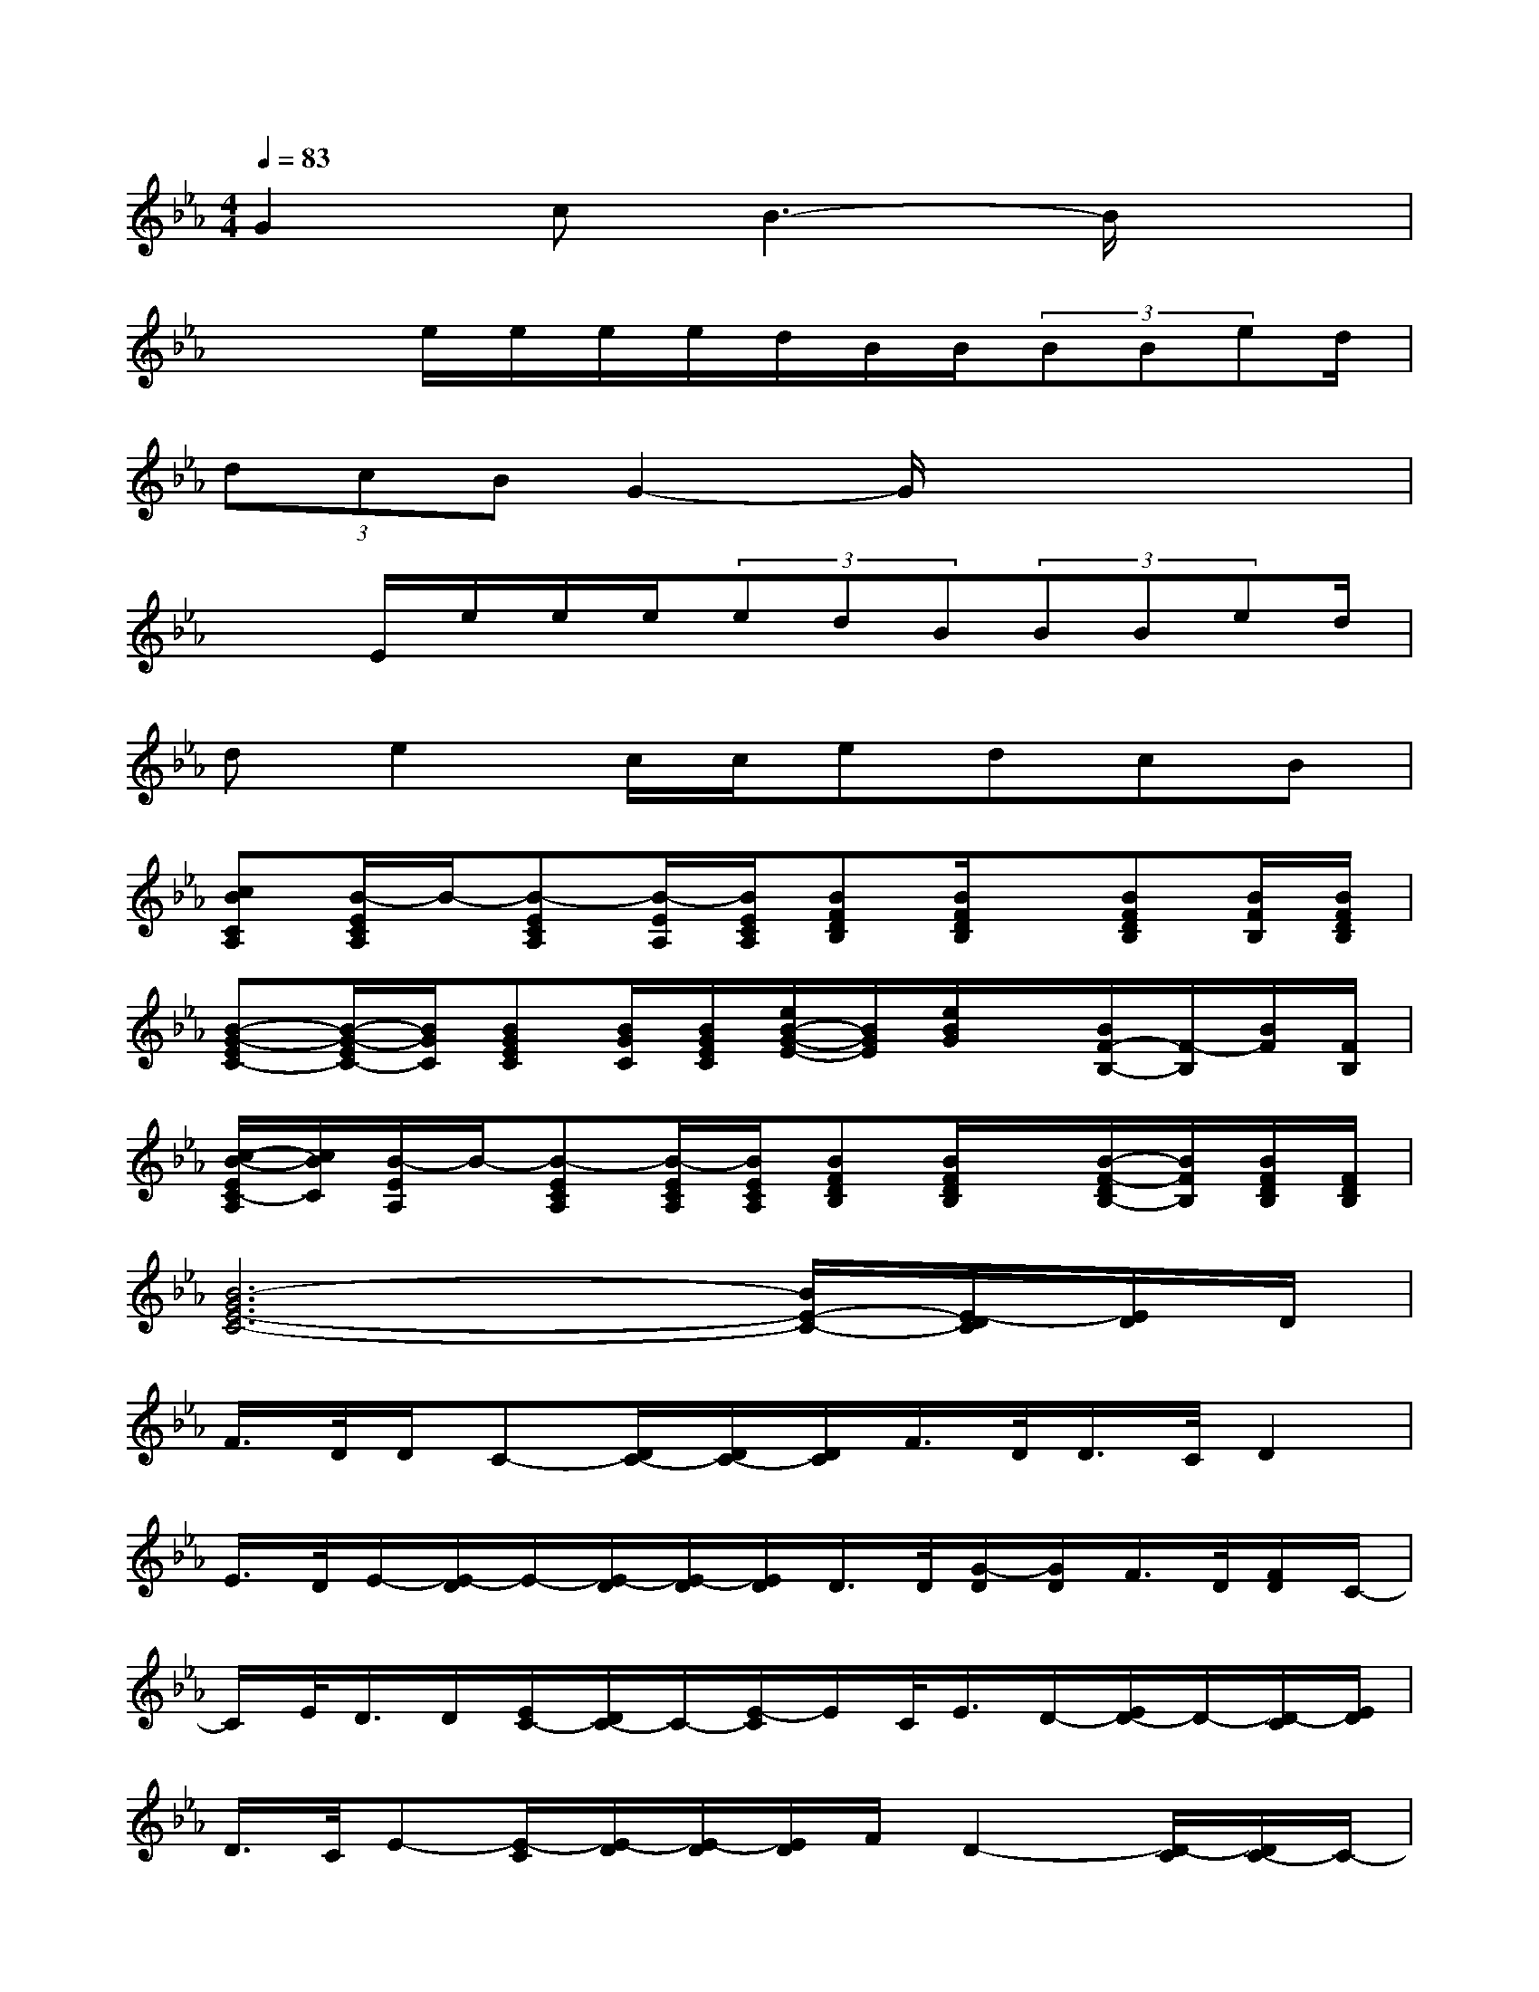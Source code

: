 X:1
T:
M:4/4
L:1/8
Q:1/4=83
K:Eb%3flats
V:1
G2cB3-B/2x3/2|
x2e/2e/2e/2e/2d/2B/2B/2(3BBed/2|
(3dcBG2-G/2x3x/2|
x3/2E/2e/2e/2e/2(3edB(3BBed/2|
de2c/2c/2edcB|
[cBCA,][B/2-E/2C/2A,/2]B/2-[B-ECA,][B/2-E/2A,/2][B/2E/2C/2A,/2][BFDB,][B/2F/2D/2B,/2]x/2[BFDB,][B/2F/2B,/2][B/2F/2D/2B,/2]|
[B-G-EC-][B/2-G/2-E/2C/2-][B/2G/2C/2][BGEC][B/2G/2C/2][B/2G/2E/2C/2][e/2B/2-G/2-E/2-][B/2G/2E/2][e/2B/2G/2]x/2[B/2F/2-B,/2-][F/2-B,/2][B/2F/2][F/2B,/2]|
[c/2-B/2-E/2C/2-A,/2][c/2B/2C/2][B/2-E/2A,/2]B/2-[B-ECA,][B/2-E/2C/2A,/2][B/2E/2C/2A,/2][BFDB,][B/2F/2D/2B,/2]x/2[B/2-F/2-D/2B,/2-][B/2F/2B,/2][B/2F/2D/2B,/2][F/2D/2B,/2]|
[B6-G6E6-C6-][B/2E/2-C/2-][E/2-D/2C/2][E/2D/2]D/2|
F/2>D/2D/2C-[D/2C/2-][D/2C/2-][D/2C/2]F/2>D/2D/2>C/2D2|
E/2>D/2E/2-[E/2-D/2]E/2-[E/2-D/2][E/2-D/2][E/2D/2]D/2>D/2[G/2-D/2][G/2D/2]F/2>D/2[F/2D/2]C/2-|
C/2E/2<D/2D/2[E/2C/2-][D/2C/2-]C/2-[E/2-C/2]E/2C/2<E/2D/2-[E/2D/2-]D/2-[D/2-C/2][E/2D/2]|
D/2>C/2E-[E/2-C/2][E/2-D/2][E/2-D/2][E/2D/2]F/2D2-[D/2-C/2][D/2C/2-]C/2-|
C/2D/2<D/2C/2-[EC-]CB,/2>D/2D/2>D/2D-[E/2D/2-][D/2C/2-]|
C/2E/2E3E/2>E/2[G/2-E/2][G/2E/2]F/2>E/2[F/2D/2]D/2|
C/2>D/2D/2>D/2[D/2C/2-][D/2C/2-][D/2C/2-][D/2C/2]D/2>D/2D/2>D/2F/2E/2x